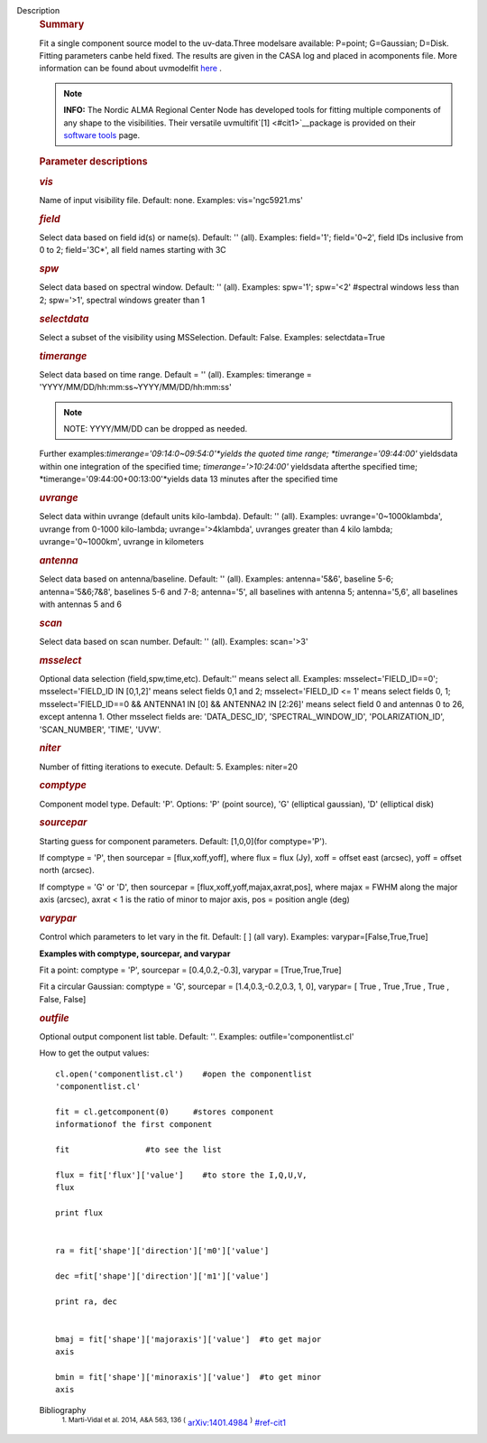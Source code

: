 Description
   .. rubric:: Summary
      

   Fit a single component source model to the uv-data.Three
   modelsare available: P=point; G=Gaussian; D=Disk. Fitting
   parameters canbe held fixed. The results are given in the CASA
   log and placed in acomponents file. More information can be found
   about
   uvmodelfit `here <https://casa.nrao.edu/casadocs-devel/stable/calibration-and-visibility-data/uv-manipulation/fitting-gaussians-to-visibilities>`__ .

   .. note:: **INFO:** The Nordic ALMA Regional Center Node has developed
      tools for fitting multiple components of any shape to the
      visibilities. Their versatile
      uvmultifit`[1] <#cit1>`__package is provided on their
      `software
      tools <https://www.oso.nordic-alma.se/software-tools.php>`__
      page.

   .. rubric:: Parameter descriptions
      

   .. rubric:: *vis*
      

   Name of input visibility file. Default: none. Examples:
   vis='ngc5921.ms'

   .. rubric:: *field*
      

   Select data based on field id(s) or name(s). Default: '' (all).
   Examples: field='1'; field='0~2', field IDs inclusive from 0 to 2;
   field='3C*', all field names starting with 3C

   .. rubric:: *spw*
      

   Select data based on spectral window. Default: '' (all). Examples:
   spw='1'; spw='<2' #spectral windows less than 2; spw='>1',
   spectral windows greater than 1

   .. rubric:: *selectdata*
      

   Select a subset of the visibility using MSSelection. Default:
   False. Examples: selectdata=True

   .. rubric:: *timerange*
      

   Select data based on time range. Default = '' (all). Examples:
   timerange = 'YYYY/MM/DD/hh:mm:ss~YYYY/MM/DD/hh:mm:ss'

   .. note:: NOTE: YYYY/MM/DD can be dropped as needed.

   Further examples:*timerange='09:14:0~09:54:0'*yields the quoted
   time range; *timerange='09:44:00'* yieldsdata within one
   integration of the specified time; *timerange='>10:24:00'*
   yieldsdata afterthe specified time;
   *timerange='09:44:00+00:13:00'*yields data 13 minutes after the
   specified time

   .. rubric:: *uvrange*
      

   Select data within uvrange (default units kilo-lambda). Default:
   '' (all). Examples: uvrange='0~1000klambda', uvrange from 0-1000
   kilo-lambda; uvrange='>4klambda', uvranges greater than 4 kilo
   lambda; uvrange='0~1000km', uvrange in kilometers

   .. rubric:: *antenna*
      

   Select data based on antenna/baseline. Default: '' (all).
   Examples: antenna='5&6', baseline 5-6; antenna='5&6;7&8',
   baselines 5-6 and 7-8; antenna='5', all baselines with antenna 5;
   antenna='5,6', all baselines with antennas 5 and 6

   .. rubric:: *scan*
      

   Select data based on scan number. Default: '' (all). Examples:
   scan='>3'

   .. rubric:: *msselect*
      

   Optional data selection (field,spw,time,etc). Default:'' means
   select all. Examples: msselect='FIELD_ID==0'; msselect='FIELD_ID
   IN [0,1,2]' means select fields 0,1 and 2; msselect='FIELD_ID <=
   1' means select fields 0, 1; msselect='FIELD_ID==0 && ANTENNA1 IN
   [0] && ANTENNA2 IN [2:26]' means select field 0 and antennas 0 to
   26, except antenna 1. Other msselect fields are: 'DATA_DESC_ID',
   'SPECTRAL_WINDOW_ID', 'POLARIZATION_ID', 'SCAN_NUMBER', 'TIME',
   'UVW'.

   .. rubric:: *niter*
      

   Number of fitting iterations to execute. Default: 5. Examples:
   niter=20

   .. rubric:: *comptype*
      

   Component model type. Default: 'P'. Options: 'P' (point source),
   'G' (elliptical gaussian), 'D' (elliptical disk)

   .. rubric:: *sourcepar*
      

   Starting guess for component parameters. Default: [1,0,0](for
   comptype='P').

   If comptype = 'P', then sourcepar = [flux,xoff,yoff], where flux =
   flux (Jy), xoff = offset east (arcsec), yoff = offset north
   (arcsec).

   If comptype = 'G' or 'D', then sourcepar =
   [flux,xoff,yoff,majax,axrat,pos], where majax = FWHM along the
   major axis (arcsec), axrat < 1 is the ratio of minor to major
   axis, pos = position angle (deg)

   .. rubric:: *varypar*
      

   Control which parameters to let vary in the fit. Default: [ ] (all
   vary). Examples: varypar=[False,True,True]

   

   **Examples with comptype, sourcepar, and varypar**

   Fit a point: comptype = 'P', sourcepar = [0.4,0.2,-0.3], varypar =
   [True,True,True]

   Fit a circular Gaussian: comptype = 'G', sourcepar =
   [1.4,0.3,-0.2,0.3, 1, 0], varypar= [ True , True ,True , True ,
   False, False]

   

   .. rubric:: *outfile*
      

   Optional output component list table. Default: ''. Examples:
   outfile='componentlist.cl'

   How to get the output values:

   ::

         cl.open('componentlist.cl')    #open the componentlist
         'componentlist.cl'

         fit = cl.getcomponent(0)     #stores component
         informationof the first component

         fit                #to see the list

         flux = fit['flux']['value']    #to store the I,Q,U,V,
         flux

         print flux


         ra = fit['shape']['direction']['m0']['value']

         dec =fit['shape']['direction']['m1']['value']

         print ra, dec


         bmaj = fit['shape']['majoraxis']['value']  #to get major
         axis

         bmin = fit['shape']['minoraxis']['value']  #to get minor
         axis


   Bibliography
      :sup:`1. Marti-Vidal et al. 2014, A&A 563, 136
      (` `arXiv:1401.4984 <http://arxiv.org/abs/1401.4984>`__ :sup:`)` `<#ref-cit1>`__
